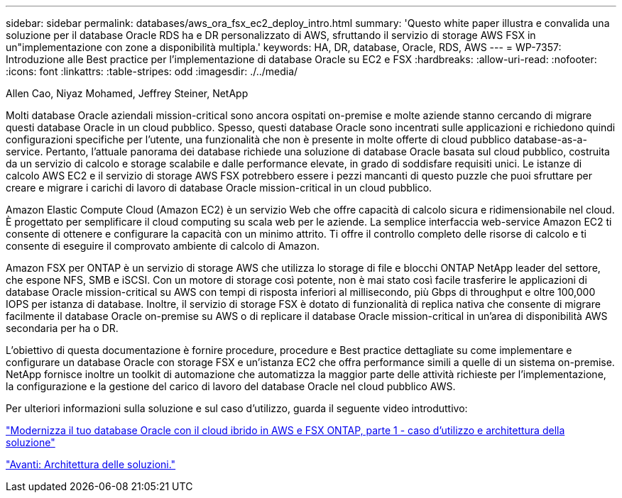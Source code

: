 ---
sidebar: sidebar 
permalink: databases/aws_ora_fsx_ec2_deploy_intro.html 
summary: 'Questo white paper illustra e convalida una soluzione per il database Oracle RDS ha e DR personalizzato di AWS, sfruttando il servizio di storage AWS FSX in un"implementazione con zone a disponibilità multipla.' 
keywords: HA, DR, database, Oracle, RDS, AWS 
---
= WP-7357: Introduzione alle Best practice per l'implementazione di database Oracle su EC2 e FSX
:hardbreaks:
:allow-uri-read: 
:nofooter: 
:icons: font
:linkattrs: 
:table-stripes: odd
:imagesdir: ./../media/


Allen Cao, Niyaz Mohamed, Jeffrey Steiner, NetApp

[role="lead"]
Molti database Oracle aziendali mission-critical sono ancora ospitati on-premise e molte aziende stanno cercando di migrare questi database Oracle in un cloud pubblico. Spesso, questi database Oracle sono incentrati sulle applicazioni e richiedono quindi configurazioni specifiche per l'utente, una funzionalità che non è presente in molte offerte di cloud pubblico database-as-a-service. Pertanto, l'attuale panorama dei database richiede una soluzione di database Oracle basata sul cloud pubblico, costruita da un servizio di calcolo e storage scalabile e dalle performance elevate, in grado di soddisfare requisiti unici. Le istanze di calcolo AWS EC2 e il servizio di storage AWS FSX potrebbero essere i pezzi mancanti di questo puzzle che puoi sfruttare per creare e migrare i carichi di lavoro di database Oracle mission-critical in un cloud pubblico.

Amazon Elastic Compute Cloud (Amazon EC2) è un servizio Web che offre capacità di calcolo sicura e ridimensionabile nel cloud. È progettato per semplificare il cloud computing su scala web per le aziende. La semplice interfaccia web-service Amazon EC2 ti consente di ottenere e configurare la capacità con un minimo attrito. Ti offre il controllo completo delle risorse di calcolo e ti consente di eseguire il comprovato ambiente di calcolo di Amazon.

Amazon FSX per ONTAP è un servizio di storage AWS che utilizza lo storage di file e blocchi ONTAP NetApp leader del settore, che espone NFS, SMB e iSCSI. Con un motore di storage così potente, non è mai stato così facile trasferire le applicazioni di database Oracle mission-critical su AWS con tempi di risposta inferiori al millisecondo, più Gbps di throughput e oltre 100,000 IOPS per istanza di database. Inoltre, il servizio di storage FSX è dotato di funzionalità di replica nativa che consente di migrare facilmente il database Oracle on-premise su AWS o di replicare il database Oracle mission-critical in un'area di disponibilità AWS secondaria per ha o DR.

L'obiettivo di questa documentazione è fornire procedure, procedure e Best practice dettagliate su come implementare e configurare un database Oracle con storage FSX e un'istanza EC2 che offra performance simili a quelle di un sistema on-premise. NetApp fornisce inoltre un toolkit di automazione che automatizza la maggior parte delle attività richieste per l'implementazione, la configurazione e la gestione del carico di lavoro del database Oracle nel cloud pubblico AWS.

Per ulteriori informazioni sulla soluzione e sul caso d'utilizzo, guarda il seguente video introduttivo:

link:https://www.netapp.tv/insight/details/30000?playlist_id=275&mcid=04891225598830484314259903524057913910["Modernizza il tuo database Oracle con il cloud ibrido in AWS e FSX ONTAP, parte 1 - caso d'utilizzo e architettura della soluzione"^]

link:aws_ora_fsx_ec2_architecture.html["Avanti: Architettura delle soluzioni."]
